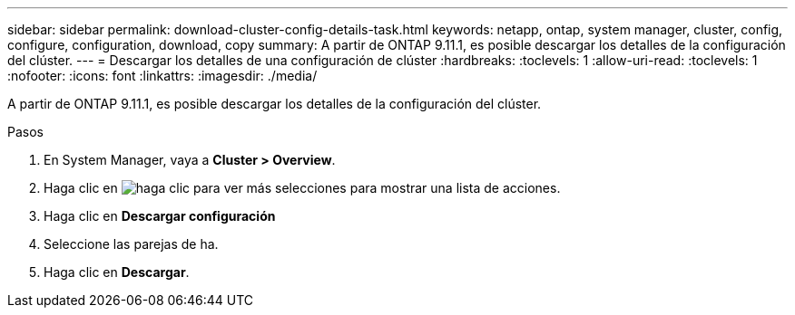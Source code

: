 ---
sidebar: sidebar 
permalink: download-cluster-config-details-task.html 
keywords: netapp, ontap, system manager, cluster, config, configure, configuration, download, copy 
summary: A partir de ONTAP 9.11.1, es posible descargar los detalles de la configuración del clúster. 
---
= Descargar los detalles de una configuración de clúster
:hardbreaks:
:toclevels: 1
:allow-uri-read: 
:toclevels: 1
:nofooter: 
:icons: font
:linkattrs: 
:imagesdir: ./media/


[role="lead"]
A partir de ONTAP 9.11.1, es posible descargar los detalles de la configuración del clúster.

.Pasos
. En System Manager, vaya a *Cluster > Overview*.
. Haga clic en image:icon-more-kebab-blue-bg.gif["haga clic para ver más selecciones"] para mostrar una lista de acciones.
. Haga clic en *Descargar configuración*
. Seleccione las parejas de ha.
. Haga clic en *Descargar*.


